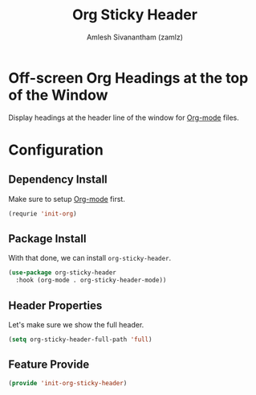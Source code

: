 #+TITLE: Org Sticky Header
#+AUTHOR: Amlesh Sivanantham (zamlz)
#+ROAM_ALIAS:
#+ROAM_TAGS: CONFIG SOFTWARE
#+CREATED: [2021-05-23 Sun 19:13]
#+LAST_MODIFIED: [2021-05-23 Sun 19:27:00]
#+STARTUP: content

* Off-screen Org Headings at the top of the Window
Display headings at the header line of the window for [[file:org_mode.org][Org-mode]] files.

* Configuration
:PROPERTIES:
:header-args:emacs-lisp: :tangle ~/.config/emacs/lisp/init-org-sticky-header.el :comments both :mkdirp yes
:END:
** Dependency Install
Make sure to setup [[file:org_mode.org][Org-mode]] first.

#+begin_src emacs-lisp
(requrie 'init-org)
#+end_src

** Package Install
With that done, we can install =org-sticky-header=.

#+begin_src emacs-lisp
(use-package org-sticky-header
  :hook (org-mode . org-sticky-header-mode))
#+end_src

** Header Properties
Let's make sure we show the full header.

#+begin_src emacs-lisp
(setq org-sticky-header-full-path 'full)
#+end_src

** Feature Provide

#+begin_src emacs-lisp
(provide 'init-org-sticky-header)
#+end_src
